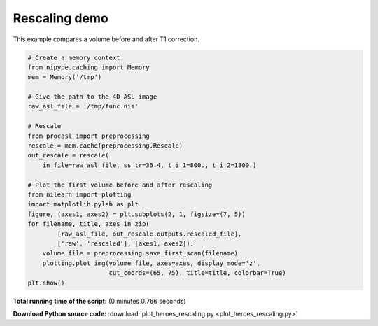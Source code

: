

.. _sphx_glr_auto_examples_plot_heroes_rescaling.py:


================
Rescaling demo
================

This example compares a volume before and after T1 correction.



.. image:: /auto_examples/images/sphx_glr_plot_heroes_rescaling_001.png
    :align: center





.. code-block:: python

    # Create a memory context
    from nipype.caching import Memory
    mem = Memory('/tmp')

    # Give the path to the 4D ASL image
    raw_asl_file = '/tmp/func.nii'

    # Rescale
    from procasl import preprocessing
    rescale = mem.cache(preprocessing.Rescale)
    out_rescale = rescale(
        in_file=raw_asl_file, ss_tr=35.4, t_i_1=800., t_i_2=1800.)

    # Plot the first volume before and after rescaling
    from nilearn import plotting
    import matplotlib.pylab as plt
    figure, (axes1, axes2) = plt.subplots(2, 1, figsize=(7, 5))
    for filename, title, axes in zip(
            [raw_asl_file, out_rescale.outputs.rescaled_file],
            ['raw', 'rescaled'], [axes1, axes2]):
        volume_file = preprocessing.save_first_scan(filename)
        plotting.plot_img(volume_file, axes=axes, display_mode='z',
                          cut_coords=(65, 75), title=title, colorbar=True)
    plt.show()

**Total running time of the script:**
(0 minutes 0.766 seconds)



**Download Python source code:** :download:`plot_heroes_rescaling.py <plot_heroes_rescaling.py>`
